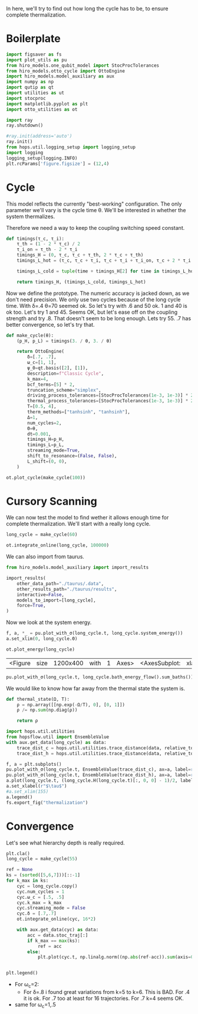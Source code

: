 :PROPERTIES:
:ID:       66cb884e-8724-488d-88da-21b929ffc2bb
:END:
#+PROPERTY: header-args :session otto_relax :kernel python :pandoc no :async yes :tangle tangle/otto_relax.py

In here, we'll try to find out how long the cycle has to be, to ensure
complete thermalization.

* Boilerplate
#+name: boilerplate
#+begin_src jupyter-python :results none
    import figsaver as fs
    import plot_utils as pu
    from hiro_models.one_qubit_model import StocProcTolerances
    from hiro_models.otto_cycle import OttoEngine
    import hiro_models.model_auxiliary as aux
    import numpy as np
    import qutip as qt
    import utilities as ut
    import stocproc
    import matplotlib.pyplot as plt
    import otto_utilities as ot

    import ray
    ray.shutdown()

    #ray.init(address='auto')
    ray.init()
    from hops.util.logging_setup import logging_setup
    import logging
    logging_setup(logging.INFO)
    plt.rcParams['figure.figsize'] = (12,4)
#+end_src

* Cycle
This model reflects the currently "best-working" configuration. The
only parameter we'll vary is the cycle time θ. We'll be interested in
whether the system thermalizes.

Therefore we need a way to keep the coupling switching speed constant.
#+begin_src jupyter-python :results none
  def timings(τ_c, τ_i):
      τ_th = (1 - 2 * τ_c) / 2
      τ_i_on = τ_th - 2 * τ_i
      timings_H = (0, τ_c, τ_c + τ_th, 2 * τ_c + τ_th)
      timings_L_hot = (τ_c, τ_c + τ_i, τ_c + τ_i + τ_i_on, τ_c + 2 * τ_i + τ_i_on)

      timings_L_cold = tuple(time + timings_H[2] for time in timings_L_hot)

      return timings_H, (timings_L_cold, timings_L_hot)
#+end_src

Now we define the prototype. The numeric accuracy is jacked down, as
we don't need precision. We only use two cycles because of the long
cycle time. With δ=.4 θ=70 seemed ok. So let's try with .6 and 50
ok. 1 and 40 is ok too. Let's try 1 and 45. Seems OK, but let's ease
off on the coupling strength and try .8. That doesn't seem to be long
enough. Lets try 55. .7 has better convergence, so let's try that.
#+begin_src jupyter-python
  def make_cycle(θ):
      (p_H, p_L) = timings(3. / θ, 3. / θ)

      return OttoEngine(
          δ=[.7, .7],
          ω_c=[1, 1],
          ψ_0=qt.basis([2], [1]),
          description=f"Classic Cycle",
          k_max=4,
          bcf_terms=[5] * 2,
          truncation_scheme="simplex",
          driving_process_tolerances=[StocProcTolerances(1e-3, 1e-3)] * 2,
          thermal_process_tolerances=[StocProcTolerances(1e-3, 1e-3)] * 2,
          T=[0.5, 4],
          therm_methods=["tanhsinh", "tanhsinh"],
          Δ=1,
          num_cycles=2,
          Θ=θ,
          dt=0.001,
          timings_H=p_H,
          timings_L=p_L,
          streaming_mode=True,
          shift_to_resonance=(False, False),
          L_shift=(0, 0),
      )
#+end_src

#+RESULTS:

#+begin_src jupyter-python :tangle no
  ot.plot_cycle(make_cycle(100))
#+end_src

#+RESULTS:
:RESULTS:
| <Figure | size | 1200x400 | with | 1 | Axes> | <AxesSubplot: | xlabel= | $\tau$ | ylabel= | Operator Norm | > |
[[file:./.ob-jupyter/0d5dde43feebb06c4c6aab0b1ca4b04ec0a5df50.svg]]
:END:

* Cursory Scanning
We can now test the model to find wether it allows enough time for
complete thermalization. We'll start with a really long cycle.

#+begin_src jupyter-python :results none
  long_cycle = make_cycle(60)
#+end_src

#+begin_src jupyter-python
  ot.integrate_online(long_cycle, 100000)
#+end_src



We can also import from taurus.
#+begin_src jupyter-python :tangle no
  from hiro_models.model_auxiliary import import_results

  import_results(
      other_data_path="./taurus/.data",
      other_results_path="./taurus/results",
      interactive=False,
      models_to_import=[long_cycle],
      force=True,
  )
#+end_src

#+RESULTS:
: [INFO    root                      62054] Skipping cb958c7faea73706443c8601e965ef4e3c3dbd120dc415df21e77d8c98b80abd.
: [WARNING root                      62054] Importing taurus/.data/fe0aece8736438482a61340ae25a9b715d7c29d9347391915858eae7f449ee0a/_7/fe0aece8736438482a61340ae25a9b715d7c29d9347391915858eae7f449ee0a_78e537f7d2c8ad853e73ab4421b7e329_1.h5 to .data/fe0aece8736438482a61340ae25a9b715d7c29d9347391915858eae7f449ee0a/_7/fe0aece8736438482a61340ae25a9b715d7c29d9347391915858eae7f449ee0a_78e537f7d2c8ad853e73ab4421b7e329_1.h5.
: [WARNING root                      62054] The model description is 'Classic Cycle'.
: [WARNING root                      62054] Importing taurus/results/flow_fe0aece8736438482a61340ae25a9b715d7c29d9347391915858eae7f449ee0a.npz to results/flow_fe0aece8736438482a61340ae25a9b715d7c29d9347391915858eae7f449ee0a.npz.
: [WARNING root                      62054] Importing taurus/results/interaction_fe0aece8736438482a61340ae25a9b715d7c29d9347391915858eae7f449ee0a.npz to results/interaction_fe0aece8736438482a61340ae25a9b715d7c29d9347391915858eae7f449ee0a.npz.
: [WARNING root                      62054] Importing taurus/results/interaction_power_fe0aece8736438482a61340ae25a9b715d7c29d9347391915858eae7f449ee0a.npz to results/interaction_power_fe0aece8736438482a61340ae25a9b715d7c29d9347391915858eae7f449ee0a.npz.
: [WARNING root                      62054] Importing taurus/results/system_fe0aece8736438482a61340ae25a9b715d7c29d9347391915858eae7f449ee0a.npz to results/system_fe0aece8736438482a61340ae25a9b715d7c29d9347391915858eae7f449ee0a.npz.
: [WARNING root                      62054] Importing taurus/results/system_power_fe0aece8736438482a61340ae25a9b715d7c29d9347391915858eae7f449ee0a.npz to results/system_power_fe0aece8736438482a61340ae25a9b715d7c29d9347391915858eae7f449ee0a.npz.
: [INFO    root                      62054] Skipping 4f0fc3dd9c5abe8846ace8fe3d4aae731be36651bb8a350f565e151067be0e1f.


Now we look at the system energy.
#+begin_src jupyter-python
  f, a, *_ = pu.plot_with_σ(long_cycle.t, long_cycle.system_energy())
  a.set_xlim(0, long_cycle.Θ)
#+end_src

#+RESULTS:
:RESULTS:
| 0.0 | 60.0 |
[[file:./.ob-jupyter/9f8ca17eab08d676db9cd259eeb9ed8fe54f3d67.svg]]
:END:



[[file:./.ob-jupyter/2c1a4d916249a5998d36181e93f93a3a46712b94.svg]]

#+begin_src jupyter-python
  ot.plot_energy(long_cycle)
#+end_src

#+RESULTS:
:RESULTS:
| <Figure | size | 1200x400 | with | 1 | Axes> | <AxesSubplot: | xlabel= | $\tau$ | ylabel= | Energy | > |
[[file:./.ob-jupyter/138bb84143b493e0f610f9d70637f84cd0d4f983.svg]]
:END:



:RESULTS:
| <Figure | size | 1200x400 | with | 1 | Axes> | <AxesSubplot: | xlabel= | $\tau$ | ylabel= | Energy | > |
[[file:./.ob-jupyter/0851d3c869677732ed637c027ad33ddd72dbfd8d.svg]]
:END:

#+begin_src jupyter-python
pu.plot_with_σ(long_cycle.t, long_cycle.bath_energy_flow().sum_baths())
#+end_src

#+RESULTS:
:RESULTS:
| <Figure | size | 1200x400 | with | 1 | Axes> | <AxesSubplot: | > | ((<matplotlib.lines.Line2D at 0x7f65f7866d90>) <matplotlib.collections.PolyCollection at 0x7f65f7866fd0>) |
[[file:./.ob-jupyter/02a9a80a789e97d47b1fd22de184c68b98aaac86.svg]]
:END:


We would like to know how far away from the thermal state the system is.
#+begin_src jupyter-python :results none
  def thermal_state(Ω, T):
      ρ = np.array([[np.exp(-Ω/T), 0], [0, 1]])
      ρ /= np.sum(np.diag(ρ))

      return ρ
#+end_src

#+begin_src jupyter-python
  import hops.util.utilities
  from hopsflow.util import EnsembleValue
  with aux.get_data(long_cycle) as data:
      trace_dist_c = hops.util.utilities.trace_distance(data, relative_to=thermal_state(long_cycle.T[0], long_cycle.energy_gaps[0]))
      trace_dist_h = hops.util.utilities.trace_distance(data, relative_to=thermal_state(long_cycle.T[1], long_cycle.energy_gaps[1]))

  f, a = plt.subplots()
  pu.plot_with_σ(long_cycle.t, EnsembleValue(trace_dist_c), ax=a, label=r"$||\rho(\tau)-\rho_c||$")
  pu.plot_with_σ(long_cycle.t, EnsembleValue(trace_dist_h), ax=a, label=r"$||\rho(\tau)-\rho_h||$")
  a.plot(long_cycle.t, (long_cycle.H(long_cycle.t)[:, 0, 0] - 1)/2, label="H Modulation")
  a.set_xlabel(r"$\tau$")
  #a.set_xlim(155)
  a.legend()
  fs.export_fig("thermalization")
#+end_src

#+RESULTS:
:RESULTS:
: /nix/store/vkzza81mzwyk5br1c6cm67g48xycvmvl-python3-3.9.15-env/lib/python3.9/site-packages/matplotlib/cbook/__init__.py:1369: ComplexWarning: Casting complex values to real discards the imaginary part
:   return np.asarray(x, float)
: /nix/store/vkzza81mzwyk5br1c6cm67g48xycvmvl-python3-3.9.15-env/lib/python3.9/site-packages/matplotlib/axes/_axes.py:5340: ComplexWarning: Casting complex values to real discards the imaginary part
:   pts[0] = start
: /nix/store/vkzza81mzwyk5br1c6cm67g48xycvmvl-python3-3.9.15-env/lib/python3.9/site-packages/matplotlib/axes/_axes.py:5341: ComplexWarning: Casting complex values to real discards the imaginary part
:   pts[N + 1] = end
: /nix/store/vkzza81mzwyk5br1c6cm67g48xycvmvl-python3-3.9.15-env/lib/python3.9/site-packages/matplotlib/axes/_axes.py:5344: ComplexWarning: Casting complex values to real discards the imaginary part
:   pts[1:N+1, 1] = dep1slice
: /nix/store/vkzza81mzwyk5br1c6cm67g48xycvmvl-python3-3.9.15-env/lib/python3.9/site-packages/matplotlib/axes/_axes.py:5346: ComplexWarning: Casting complex values to real discards the imaginary part
:   pts[N+2:, 1] = dep2slice[::-1]
[[file:./.ob-jupyter/f1bb2075b628d54d98bfc4cb9fa2847c1bbd3ec8.svg]]
:END:

* Convergence
Let's see what hierarchy depth is really required.
#+begin_src jupyter-python :tangle no
  plt.cla()
  long_cycle = make_cycle(55)

  ref = None
  ks = (sorted([5,6,7]))[::-1]
  for k_max in ks:
      cyc = long_cycle.copy()
      cyc.num_cycles = 1
      cyc.ω_c = [.5, .5]
      cyc.k_max = k_max
      cyc.streaming_mode = False
      cyc.δ = [.7,.7]
      ot.integrate_online(cyc, 16*2)

      with aux.get_data(cyc) as data:
          acc = data.stoc_traj[:]
          if k_max == max(ks):
              ref = acc
          else:
              plt.plot(cyc.t, np.linalg.norm((np.abs(ref-acc)).sum(axis=0),axis=1) / np.linalg.norm((np.abs(ref)).sum(axis=0),axis=1) * 100, label=k_max)


  plt.legend()
#+end_src

#+RESULTS:
:RESULTS:
#+begin_example
    [INFO    hops.core.integration     78407] Choosing the nonlinear integrator.
    [INFO    root                      78407] Starting analysis process.
    [INFO    root                      78407] Started analysis process with pid 79308.
    [INFO    hops.core.hierarchy_data  78407] Creating the streaming fifo at: /home/hiro/Documents/Projects/UNI/master/eflow_paper/python/otto_motor/subprojects/relaxation/results_cf28536b03d6a994d7d9761ccb3171527d6b2888be6ec8db22e2504b479d93f8.fifo
    [INFO    hops.core.integration     78407] Using 16 integrators.
    [INFO    hops.core.integration     78407] Some 0 trajectories have to be integrated.
    [INFO    hops.core.integration     78407] Using 19448 hierarchy states.
    0it [00:00, ?it/s]
    [INFO    hops.core.integration     78407] Choosing the nonlinear integrator.
    [INFO    root                      78407] Starting analysis process.
    [INFO    root                      78407] Started analysis process with pid 79318.
    [INFO    hops.core.hierarchy_data  78407] Creating the streaming fifo at: /home/hiro/Documents/Projects/UNI/master/eflow_paper/python/otto_motor/subprojects/relaxation/results_7ce1482692af554bfd6e3fa80425b8aad003eb240166c0d1e0595ebc60feaf04.fifo
    [INFO    hops.core.integration     78407] Using 16 integrators.
    [INFO    hops.core.integration     78407] Some 0 trajectories have to be integrated.
    [INFO    hops.core.integration     78407] Using 8008 hierarchy states.
  0it [00:00, ?it/s]
    [INFO    hops.core.integration     78407] Choosing the nonlinear integrator.
    [INFO    root                      78407] Starting analysis process.
    [INFO    root                      78407] Started analysis process with pid 79323.
    [INFO    hops.core.hierarchy_data  78407] Creating the streaming fifo at: /home/hiro/Documents/Projects/UNI/master/eflow_paper/python/otto_motor/subprojects/relaxation/results_9f7e27b79a81cf1c8cb244929fff927fc21dd5733dd0adbc968a20df514ce80b.fifo
    [INFO    hops.core.integration     78407] Using 16 integrators.
    [INFO    hops.core.integration     78407] Some 0 trajectories have to be integrated.
    [INFO    hops.core.integration     78407] Using 3003 hierarchy states.
  0it [00:00, ?it/s]
#+end_example
: <matplotlib.legend.Legend at 0x7fa4ffac1e80>
[[file:./.ob-jupyter/a542ea3a8afbb13908bdca016421c70e1dae2b45.svg]]
:END:


- For ω_c=2:
 - For δ=.8 i found great variations from k=5 to k=6. This is BAD. For
   .4 it is ok. For .7 too at least for 16 trajectories. For .7 k=4
   seems OK.
- same for ω_c=1,.5
